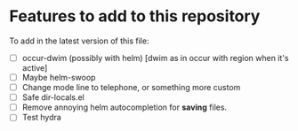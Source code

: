 * Features to add to this repository

To add in the latest version of this file:

- [ ] occur-dwim (possibly with helm) [dwim as in occur with region when it's active]
- [ ] Maybe helm-swoop
- [ ] Change mode line to telephone, or something more custom
- [ ] Safe dir-locals.el
- [ ] Remove annoying helm autocompletion for *saving* files.
- [ ] Test hydra
